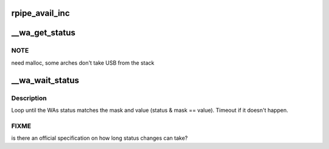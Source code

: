 .. -*- coding: utf-8; mode: rst -*-
.. src-file: drivers/usb/wusbcore/wa-hc.h

.. _`rpipe_avail_inc`:

rpipe_avail_inc
===============

.. c:function:: int rpipe_avail_inc(struct wa_rpipe *rpipe)

    :param struct wa_rpipe \*rpipe:
        *undescribed*

.. _`__wa_get_status`:

__wa_get_status
===============

.. c:function:: s32 __wa_get_status(struct wahc *wa)

    :param struct wahc \*wa:
        Wire Adapter instance
        \ ``returns``\      < 0 errno code on error, or status bitmap as described
        in WUSB1.0[8.3.1.6].

.. _`__wa_get_status.note`:

NOTE
----

need malloc, some arches don't take USB from the stack

.. _`__wa_wait_status`:

__wa_wait_status
================

.. c:function:: s32 __wa_wait_status(struct wahc *wa, u32 mask, u32 value)

    :param struct wahc \*wa:
        Wire Adapter instance.
        \ ``returns``\      < 0 errno code on error, otherwise status.

    :param u32 mask:
        *undescribed*

    :param u32 value:
        *undescribed*

.. _`__wa_wait_status.description`:

Description
-----------

Loop until the WAs status matches the mask and value (status & mask
== value). Timeout if it doesn't happen.

.. _`__wa_wait_status.fixme`:

FIXME
-----

is there an official specification on how long status
changes can take?

.. This file was automatic generated / don't edit.

